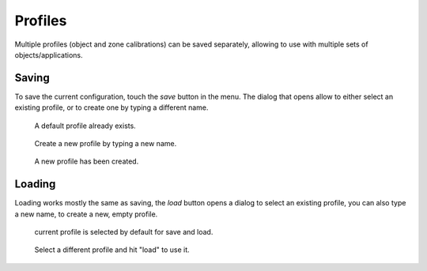 Profiles
========

Multiple profiles (object and zone calibrations) can be saved separately,
allowing to use with multiple sets of objects/applications.

Saving
------

To save the current configuration, touch the `save` button in the menu. The
dialog that opens allow to either select an existing profile, or to create one
by typing a different name.

.. Figure:: images/save_1.png
    :scale: 50%

    A default profile already exists.


.. Figure:: images/save_2.png
    :scale: 50%

    Create a new profile by typing a new name.

.. Figure:: images/save_3.png
    :scale: 50%

    A new profile has been created.


Loading
-------

Loading works mostly the same as saving, the `load` button opens a dialog to
select an existing profile, you can also type a new name, to create a new,
empty profile.

.. Figure:: images/load_1.png
    :scale: 50%

    current profile is selected by default for save and load.

.. Figure:: images/load_2.png
    :scale: 50%

    Select a different profile and hit "load" to use it.
